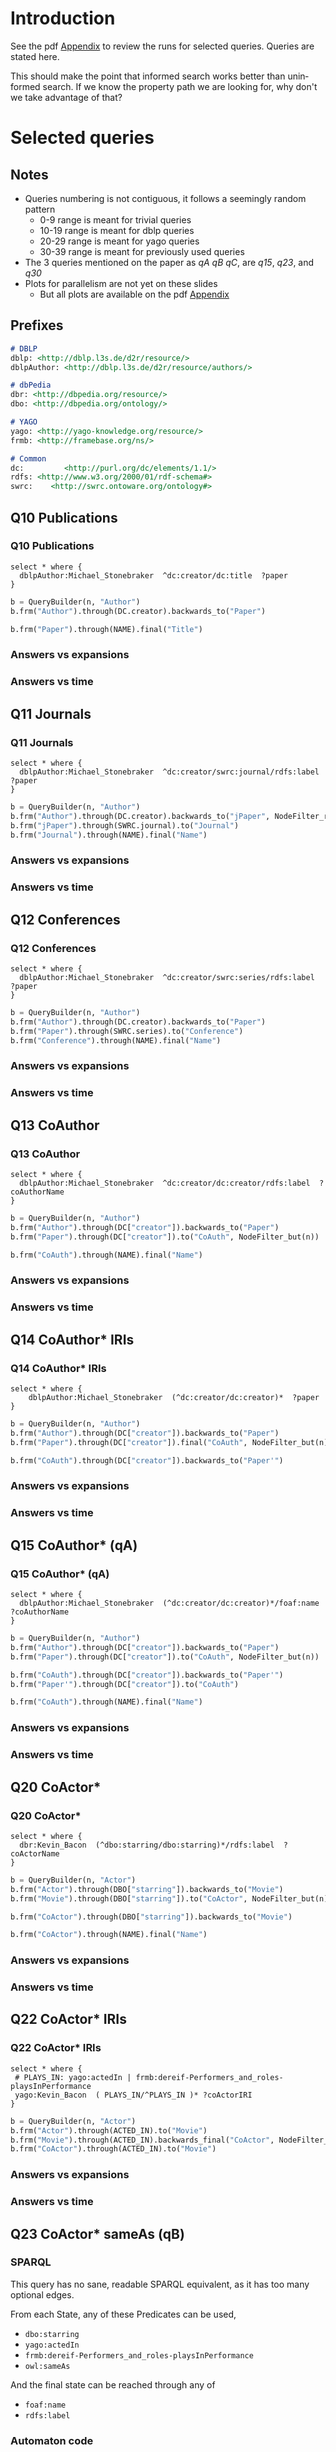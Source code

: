 # +TITLE: Evaluating navigational RDF queries over the Web
#+Web: https://dietr1ch.github.io/asld/


* Setup                                                            :noexport:
#+REVEAL_ROOT: https://doge.ing.puc.cl/dietr1ch/vendor/reveal.js/

#+REVEAL_HLEVEL: 2
#+REVEAL_SPEED: 2
# +REVEAL_POSTAMBLE: <p> Dietrich Daroch. </p>
# +REVEAL_HEAD_PREAMBLE: <title>A-star on Linked-Data</title>
#+REVEAL_HEAD_PREAMBLE: <script src='js/d3.v3.js' charset="utf-8"></script> <link rel="stylesheet" href="css/mine.css"> <link rel="stylesheet" href="css/graph.css"><link rel="stylesheet" href="https://doge.ing.puc.cl/dietr1ch/vendor/cytoscape.js/dist/cytoscape.min.js">
#+REVEAL_PLUGINS: (highlight markdown notes reveal-progress reveal-control reveal-center)

** Looks
#+REVEAL_TRANS: slide
#  moon night blood
#+REVEAL_THEME: black
#+OPTIONS: reveal_width:1600 reveal_height:900
# +REVEAL_EXTRA_CSS: custom.css

** Reveal
#+OPTIONS: reveal_center:t
#+OPTIONS: reveal_progress:t
#+OPTIONS: reveal_history:nil
#+OPTIONS: reveal_control:t
#+OPTIONS: reveal_rolling_links:t
#+OPTIONS: reveal_keyboard:t
#+OPTIONS: reveal_overview:nil

** Numbering
#+OPTIONS: toc:2
#+OPTIONS: num:nil
#+OPTIONS: reveal_slide_number:h.v



#+BEGIN_NOTES
	Intro
#+END_NOTES


# +DATE: <2013-06-04 Tue>
# +AUTHOR: ""
# +EMAIL: ""
#+OPTIONS: ':t *:t -:t ::t <:t H:3 \n:nil ^:t arch:headline author:t c:nil
#+OPTIONS: creator:comment d:(not LOGBOOK) date:t e:t email:nil f:t inline:t
#+OPTIONS: p:nil pri:nil stat:t tags:nil tasks:t tex:t timestamp:t
#+OPTIONS: todo:t |:t
#+DESCRIPTION:
#+EXCLUDE_TAGS: noexport
#+KEYWORDS:
#+LANGUAGE: en
#+SELECT_TAGS: export

#+HTML_HEAD:      <style type="text/css">section#table-of-contents {font-size:80%; }</style>

* Introduction
See the pdf [[https://dietr1ch.github.io/asld/appendix.pdf][Appendix]] to review the runs for selected queries.
Queries are stated here.

This should make the point that informed search works better than uninformed search. If we know the property path we are looking for, why don't we take advantage of that?

* Selected queries
** Notes
	- Queries numbering is not contiguous, it follows a seemingly random pattern
		- 0-9  range is meant for trivial queries
		- 10-19 range is meant for dblp queries
		- 20-29 range is meant for yago queries
		- 30-39 range is meant for previously used queries
	- The 3 queries mentioned on the paper as /qA/ /qB/ /qC/, are /q15/, /q23/, and /q30/
	- Plots for parallelism are not yet on these slides
		- But all plots are available on the pdf [[https://dietr1ch.github.io/asld/appendix.pdf][Appendix]]

** Prefixes
#+begin_src md
# DBLP
dblp: <http://dblp.l3s.de/d2r/resource/>
dblpAuthor: <http://dblp.l3s.de/d2r/resource/authors/>

# dbPedia
dbr: <http://dbpedia.org/resource/>
dbo: <http://dbpedia.org/ontology/>

# YAGO
yago: <http://yago-knowledge.org/resource/>
frmb: <http://framebase.org/ns/>

# Common
dc:         <http://purl.org/dc/elements/1.1/>
rdfs: <http://www.w3.org/2000/01/rdf-schema#>
swrc:    <http://swrc.ontoware.org/ontology#>
#+end_src

** Q10  Publications                                       :dbpedia:selected:
*** Q10  Publications
#+begin_src sparql
select * where {
  dblpAuthor:Michael_Stonebraker  ^dc:creator/dc:title  ?paper
}
#+end_src

#+begin_src python
b = QueryBuilder(n, "Author")
b.frm("Author").through(DC.creator).backwards_to("Paper")

b.frm("Paper").through(NAME).final("Title")
#+end_src

*** Answers vs expansions
[[./data/experiments/q10-Publications/p1/quick/goals_found-remote_expansions.png]]

*** Answers vs time
[[./data/experiments/q10-Publications/p1/quick/goals_found-wallClock.png]]


** Q11  Journals                                           :dbpedia:selected:
*** Q11  Journals
#+begin_src sparql
select * where {
  dblpAuthor:Michael_Stonebraker  ^dc:creator/swrc:journal/rdfs:label  ?paper
}
#+end_src

#+begin_src python
b = QueryBuilder(n, "Author")
b.frm("Author").through(DC.creator).backwards_to("jPaper", NodeFilter_regex(".*journal.*"))
b.frm("jPaper").through(SWRC.journal).to("Journal")
b.frm("Journal").through(NAME).final("Name")
#+end_src

*** Answers vs expansions
[[./data/experiments/q11-Journals/p1/quick/goals_found-remote_expansions.png]]

*** Answers vs time
[[./data/experiments/q11-Journals/p1/quick/goals_found-wallClock.png]]

** Q12  Conferences                                        :dbpedia:selected:
*** Q12  Conferences
#+begin_src sparql
select * where {
  dblpAuthor:Michael_Stonebraker  ^dc:creator/swrc:series/rdfs:label  ?paper
}
#+end_src

#+begin_src python
b = QueryBuilder(n, "Author")
b.frm("Author").through(DC.creator).backwards_to("Paper")
b.frm("Paper").through(SWRC.series).to("Conference")
b.frm("Conference").through(NAME).final("Name")
#+end_src

*** Answers vs expansions
[[./data/experiments/q12-Conferences/p1/quick/goals_found-remote_expansions.png]]

*** Answers vs time
[[./data/experiments/q12-Conferences/p1/quick/goals_found-wallClock.png]]

** Q13  CoAuthor                                           :dbpedia:selected:
*** Q13  CoAuthor
#+begin_src sparql
select * where {
  dblpAuthor:Michael_Stonebraker  ^dc:creator/dc:creator/rdfs:label  ?coAuthorName
}
#+end_src

#+begin_src python
b = QueryBuilder(n, "Author")
b.frm("Author").through(DC["creator"]).backwards_to("Paper")
b.frm("Paper").through(DC["creator"]).to("CoAuth", NodeFilter_but(n))

b.frm("CoAuth").through(NAME).final("Name")
#+end_src

*** Answers vs expansions
[[./data/experiments/q13-Direct_Coauthors/p1/quick/goals_found-remote_expansions.png]]

*** Answers vs time
[[./data/experiments/q13-Direct_Coauthors/p1/quick/goals_found-wallClock.png]]


** Q14  CoAuthor* IRIs                                     :dbpedia:selected:
*** Q14  CoAuthor* IRIs
 #+begin_src sparql
 select * where {
	 dblpAuthor:Michael_Stonebraker  (^dc:creator/dc:creator)*  ?paper
 }
 #+end_src

 #+begin_src python
 b = QueryBuilder(n, "Author")
 b.frm("Author").through(DC["creator"]).backwards_to("Paper")
 b.frm("Paper").through(DC["creator"]).final("CoAuth", NodeFilter_but(n))

 b.frm("CoAuth").through(DC["creator"]).backwards_to("Paper'")
 #+end_src

*** Answers vs expansions
[[./data/experiments/q14-CoauthorStar_IRI/p1/quick/goals_found-remote_expansions.png]]

*** Answers vs time
[[./data/experiments/q14-CoauthorStar_IRI/p1/quick/goals_found-wallClock.png]]

** Q15  CoAuthor*  (qA)                                     :dbpedia:selected:
*** Q15  CoAuthor*  (qA)
#+begin_src sparql
select * where {
  dblpAuthor:Michael_Stonebraker  (^dc:creator/dc:creator)*/foaf:name  ?coAuthorName
}
#+end_src

#+begin_src python
b = QueryBuilder(n, "Author")
b.frm("Author").through(DC["creator"]).backwards_to("Paper")
b.frm("Paper").through(DC["creator"]).to("CoAuth", NodeFilter_but(n))

b.frm("CoAuth").through(DC["creator"]).backwards_to("Paper'")
b.frm("Paper'").through(DC["creator"]).to("CoAuth")

b.frm("CoAuth").through(NAME).final("Name")
#+end_src

*** Answers vs expansions
[[./data/experiments/q15-CoauthorStar/p1/quick/goals_found-remote_expansions.png]]

*** Answers vs time
[[./data/experiments/q15-CoauthorStar/p1/quick/goals_found-wallClock.png]]


** Q20  CoActor*                                           :dbpedia:selected:
*** Q20  CoActor*
#+begin_src sparql
select * where {
  dbr:Kevin_Bacon  (^dbo:starring/dbo:starring)*/rdfs:label  ?coActorName
}
#+end_src

#+begin_src python
b = QueryBuilder(n, "Actor")
b.frm("Actor").through(DBO["starring"]).backwards_to("Movie")
b.frm("Movie").through(DBO["starring"]).to("CoActor", NodeFilter_but(n))

b.frm("CoActor").through(DBO["starring"]).backwards_to("Movie")

b.frm("CoActor").through(NAME).final("Name")
#+end_src


*** Answers vs expansions
[[./data/experiments/q20-CoactorStar__DBPEDIA/p1/quick/goals_found-remote_expansions.png]]

*** Answers vs time
[[./data/experiments/q20-CoactorStar__DBPEDIA/p1/quick/goals_found-wallClock.png]]




** Q22  CoActor* IRIs                                         :yago:selected:
*** Q22  CoActor* IRIs

#+begin_src sparql
select * where {
 # PLAYS_IN: yago:actedIn | frmb:dereif-Performers_and_roles-playsInPerformance
 yago:Kevin_Bacon  ( PLAYS_IN/^PLAYS_IN )* ?coActorIRI
}
#+end_src

#+begin_src python
b = QueryBuilder(n, "Actor")
b.frm("Actor").through(ACTED_IN).to("Movie")
b.frm("Movie").through(ACTED_IN).backwards_final("CoActor", NodeFilter_but(n))
b.frm("CoActor").through(ACTED_IN).to("Movie")
#+end_src

*** Answers vs expansions
[[./data/experiments/q22-CoactorStar_IRI__YAGO/p1/quick/goals_found-remote_expansions.png]]

*** Answers vs time
[[./data/experiments/q22-CoactorStar_IRI__YAGO/p1/quick/goals_found-wallClock.png]]



** Q23  CoActor* sameAs  (qB)                 :any:yago:dbpedia:lmdb:selected:
*** SPARQL
This query has no sane, readable SPARQL equivalent, as it has too many optional edges.

From each State, any of these Predicates can be used,
  - ~dbo:starring~
  - ~yago:actedIn~
  - ~frmb:dereif-Performers_and_roles-playsInPerformance~
  - ~owl:sameAs~

And the final state can be reached through any of
  - ~foaf:name~
  - ~rdfs:label~

*** Automaton code
#+begin_src python
b = QueryBuilder(n, "Actor")
b.frm("Actor").loop(SAME_AS)

b.frm("Actor").through(ACTED_IN).to(       "Movie")
b.frm("Actor").through(ACTOR).backwards_to("Movie")

b.frm("Movie").loop(SAME_AS)

b.frm("Movie").through(ACTOR).to(             "CoActor", NodeFilter_but(n))
b.frm("Movie").through(ACTED_IN).backwards_to("CoActor")

b.frm("CoActor").through(ACTED_IN).to(       "Movie")
b.frm("CoActor").through(ACTOR).backwards_to("Movie")

b.frm("CoActor").through(NAME).final("Name")
#+end_src


*** Answers vs expansions
[[./data/experiments/q23-CoactorStar__ANY/p1/quick/goals_found-remote_expansions.png]]

*** Answers vs time
[[./data/experiments/q23-CoactorStar__ANY/p1/quick/goals_found-wallClock.png]]


** Q30  NATO Business'  (qC)                          :yago:selected:gubichev:
*** Q30  NATO Business'  (qC)
	Similar to Gubichev's Q1  (does not ends in ~yago:Berlin~)

 #+begin_src sparql
 select * where {
	 yago:wikicat_Member_states_of_NATO ^rdf:type/^yago:dealsWith/(yago:isLocatedIn*) ?place
 }
 #+end_src

 #+begin_src python
 b = QueryBuilder(YAGO["wikicat_Member_states_of_NATO"], "NATO")

 b.frm("NATO").through(RDF["type"]).backwards_to("Area")

 b.frm("Area").through(YAGO["dealsWith"]).backwards_to("Place", None, NodeFilter_but(n))

 b.frm("Place").through(YAGO["isLocatedIn"]).to("Place")
 #+end_src

*** Answers vs expansions
[[./data/experiments/q30-NATO_Business/p1/quick/goals_found-remote_expansions.png]]

*** Answers vs time
[[./data/experiments/q30-NATO_Business/p1/quick/goals_found-wallClock.png]]


** Q32  Airports in Netherlands                      :yago:selected:gubichev:
*** Q32  Airports in Netherlands
 Similar to Gubichev's Q2, but yago:dealsWith was removed
 #+begin_src sparql
 select * where {
	 yago:wikicat_Capitals_in_Europe ^rdf:type/yago:isLocatedIn* ?place
 }
 #+end_src

 #+begin_src python
 # Using wikicat_* instead of wikicategory_*

 b = QueryBuilder(n, "EuropeCapitals")
 b.from_("Airports").through( RDF["type"]       ).backwards_to("airport")  # AirportList ~> airport
 b.from_("airport" ).through(YAGO["isLocatedIn"]).final("Place")           # airport     -> Place
 b.from_("Place"   ).through(YAGO["isLocatedIn"]).to("Place")              # Place       -> Place
 #+end_src


*** Answers vs expansions
[[./data/experiments/q32-AirportsInNetherlands/p1/quick/goals_found-remote_expansions.png]]

*** Answers vs time
[[./data/experiments/q32-AirportsInNetherlands/p1/quick/goals_found-wallClock.png]]



* Other queries used
** Q16  Paper IRIs from Coauthor*
*** Q16  Paper IRIs from Coauthor*
 #+begin_src sparql
 select * where {
	 dblpAuthor:Michael_Stonebraker  (^dc:creator/dc:creator)*/^dc:creator  ?paper
 }
 #+end_src

 #+begin_src python
 b = QueryBuilder(n, "Author")
 b.frm("Author").through(DC["creator"]).backwards_to("Paper")
 b.frm("Paper").through(DC["creator"]).to("Author")

 b.frm("Author").through(DC["creator"]).backwards_final("Paper'")
 #+end_src

*** Answers vs expansions
[[./data/additional-experiments/q16-CoAuthStarPapers_IRI/p1/quick/goals_found-remote_expansions.png]]

*** Answers vs time
[[./data/additional-experiments/q16-CoAuthStarPapers_IRI/p1/quick/goals_found-wallClock.png]]

** Q17  Paper from Coauthor*
*** Q17  Paper from Coauthor*
 #+begin_src sparql
 select * where {
	 dblpAuthor:Michael_Stonebraker  (^dc:creator/dc:creator)*/^dc:creator/dc:title  ?paperTitle
 }
 #+end_src


 #+begin_src python
 b = QueryBuilder(n, "Author")
 b.frm("Author").through(DC["creator"]).backwards_to("Paper")
 b.frm("Paper").through(DC["creator"]).to("Author")

 b.frm("Author").through(DC["creator"]).backwards_to("Paper'")
 b.frm("Paper'").through(DC["title"]).final("PaperTitle")
 #+end_src


*** Answers vs expansions
[[./data/additional-experiments/q17-CoAuthStarPapers/p1/quick/goals_found-remote_expansions.png]]

*** Answers vs time
[[./data/additional-experiments/q17-CoAuthStarPapers/p1/quick/goals_found-wallClock.png]]
